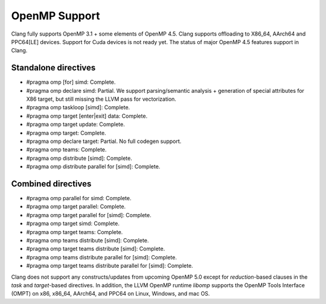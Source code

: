 .. raw:: html

  <style type="text/css">
    .none { background-color: #FFCCCC }
    .partial { background-color: #FFFF99 }
    .good { background-color: #CCFF99 }
  </style>

.. role:: none
.. role:: partial
.. role:: good

==================
OpenMP Support
==================

Clang fully supports OpenMP 3.1 + some elements of OpenMP 4.5. Clang supports offloading to X86_64, AArch64 and PPC64[LE] devices.
Support for Cuda devices is not ready yet.
The status of major OpenMP 4.5 features support in Clang.

Standalone directives
=====================

* #pragma omp [for] simd: :good:`Complete`.

* #pragma omp declare simd: :partial:`Partial`.  We support parsing/semantic
  analysis + generation of special attributes for X86 target, but still
  missing the LLVM pass for vectorization.

* #pragma omp taskloop [simd]: :good:`Complete`.

* #pragma omp target [enter|exit] data: :good:`Complete`.

* #pragma omp target update: :good:`Complete`.

* #pragma omp target: :good:`Complete`.

* #pragma omp declare target: :partial:`Partial`.  No full codegen support.

* #pragma omp teams: :good:`Complete`.

* #pragma omp distribute [simd]: :good:`Complete`.

* #pragma omp distribute parallel for [simd]: :good:`Complete`.

Combined directives
===================

* #pragma omp parallel for simd: :good:`Complete`.

* #pragma omp target parallel: :good:`Complete`.

* #pragma omp target parallel for [simd]: :good:`Complete`.

* #pragma omp target simd: :good:`Complete`.

* #pragma omp target teams: :good:`Complete`.

* #pragma omp teams distribute [simd]: :good:`Complete`.

* #pragma omp target teams distribute [simd]: :good:`Complete`.

* #pragma omp teams distribute parallel for [simd]: :good:`Complete`.

* #pragma omp target teams distribute parallel for [simd]: :good:`Complete`.

Clang does not support any constructs/updates from upcoming OpenMP 5.0 except for `reduction`-based clauses in the `task` and `target`-based directives.
In addition, the LLVM OpenMP runtime `libomp` supports the OpenMP Tools Interface (OMPT) on x86, x86_64, AArch64, and PPC64 on Linux, Windows, and mac OS.
